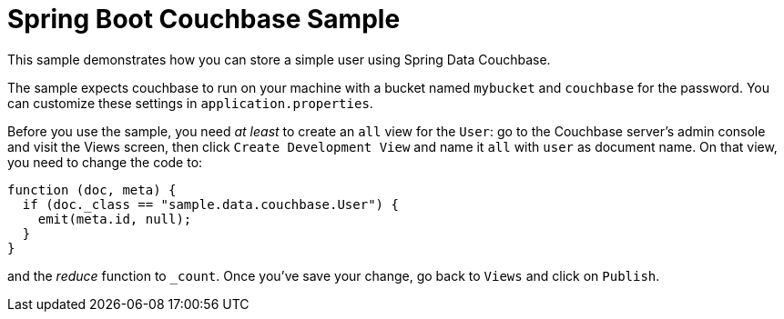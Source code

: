 = Spring Boot Couchbase Sample

This sample demonstrates how you can store a simple user using Spring Data Couchbase.

The sample expects couchbase to run on your machine with a bucket named `mybucket` and
`couchbase` for the password. You can customize these settings in `application.properties`.

Before you use the sample, you need _at least_ to create an `all` view for the `User`: go
to the Couchbase server’s admin console and visit the Views screen, then click `Create
Development View` and name it `all` with `user` as document name. On that view, you need
to change the code to:

```java
function (doc, meta) {
  if (doc._class == "sample.data.couchbase.User") {
    emit(meta.id, null);
  }
}
```

and the _reduce_ function to `_count`. Once you've save your change, go back to `Views`
and click on `Publish`.